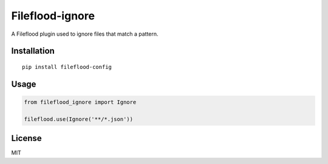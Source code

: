 ================
Fileflood-ignore
================

A Fileflood plugin used to ignore files that match a pattern.

Installation
------------

::

    pip install fileflood-config

Usage
-----

.. code-block:: python

    from fileflood_ignore import Ignore

    fileflood.use(Ignore('**/*.json'))


License
-------

MIT
